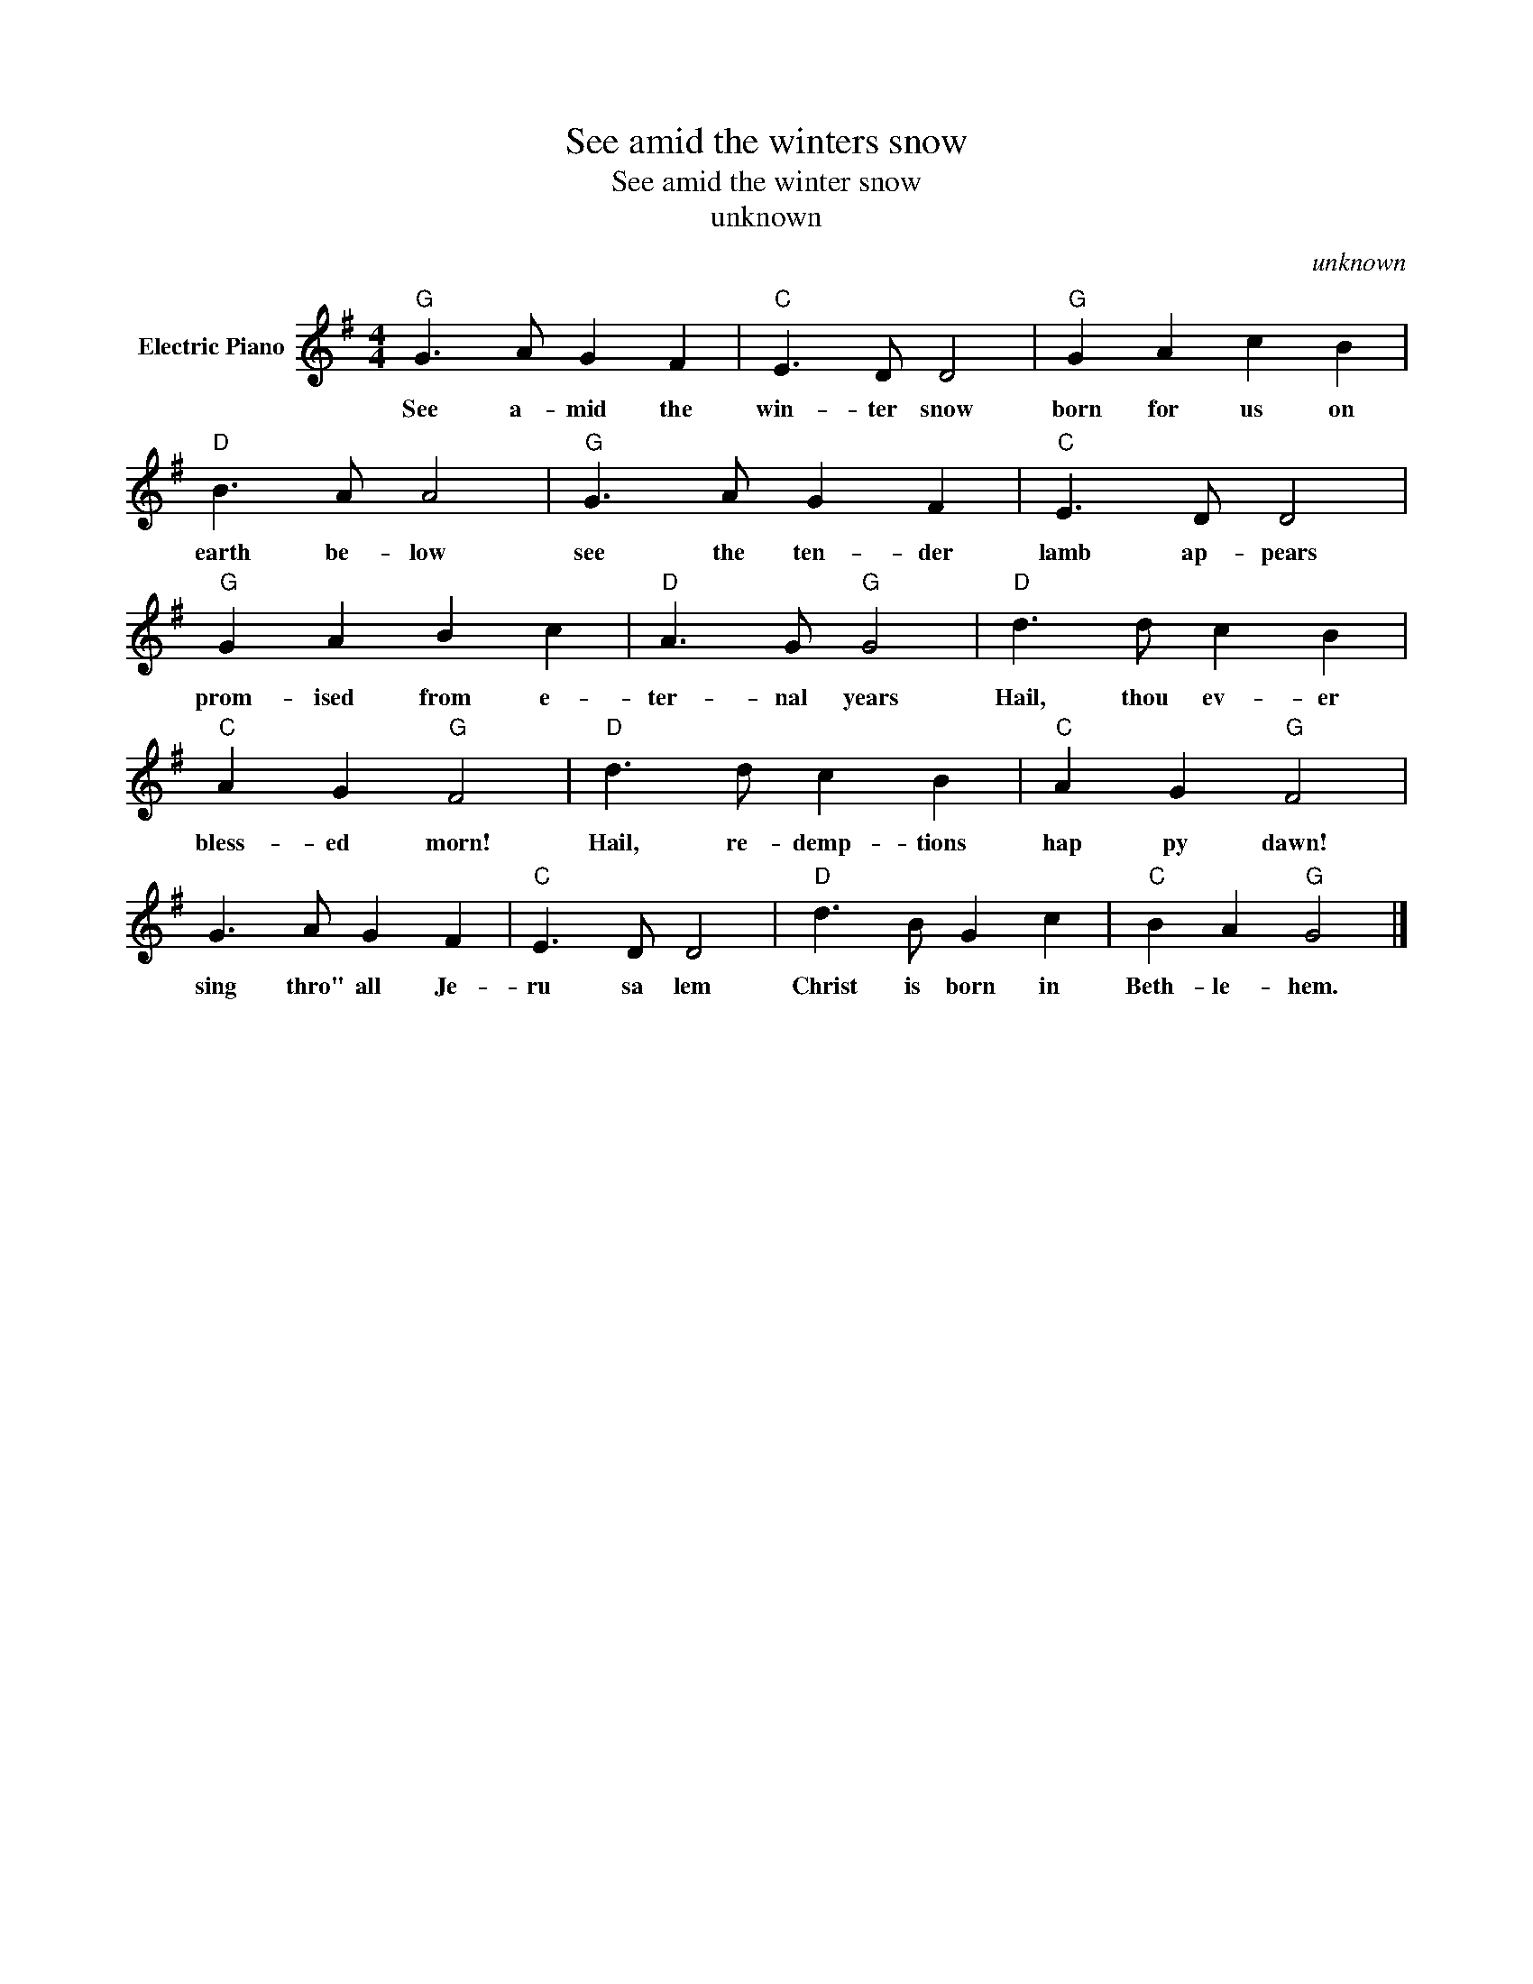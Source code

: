 X:1
T:See amid the winters snow
T:See amid the winter snow
T:unknown
C:unknown
Z:All Rights Reserved
L:1/8
M:4/4
K:G
V:1 treble nm="Electric Piano"
%%MIDI program 4
V:1
"G" G3 A G2 F2 |"C" E3 D D4 |"G" G2 A2 c2 B2 |"D" B3 A A4 |"G" G3 A G2 F2 |"C" E3 D D4 | %6
w: See a- mid the|win- ter snow|born for us on|earth be- low|see the ten- der|lamb ap- pears|
"G" G2 A2 B2 c2 |"D" A3 G"G" G4 |"D" d3 d c2 B2 |"C" A2 G2"G" F4 |"D" d3 d c2 B2 |"C" A2 G2"G" F4 | %12
w: prom- ised from e-|ter- nal years|Hail, thou ev- er|bless- ed morn!|Hail, re- demp- tions|hap py dawn!|
 G3 A G2 F2 |"C" E3 D D4 |"D" d3 B G2 c2 |"C" B2 A2"G" G4 |] %16
w: sing thro" all Je-|ru sa lem|Christ is born in|Beth- le- hem.|

